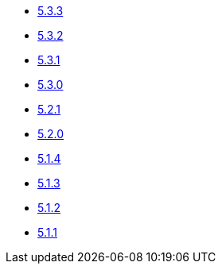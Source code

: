 ** xref:release-notes:5-3-3.adoc[5.3.3]
** xref:release-notes:5-3-2.adoc[5.3.2]
** xref:release-notes:5-3-1.adoc[5.3.1]
** xref:release-notes:5-3-0.adoc[5.3.0]
** xref:release-notes:5-2-1.adoc[5.2.1]
** xref:release-notes:5-2-0.adoc[5.2.0]
** xref:release-notes:5-1-4.adoc[5.1.4]
** xref:release-notes:5-1-3.adoc[5.1.3]
** xref:release-notes:5-1-2.adoc[5.1.2]
** xref:release-notes:5-1-1.adoc[5.1.1]
